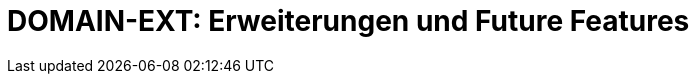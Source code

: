 = DOMAIN-EXT: Erweiterungen und Future Features
:status: Active
:version: 1.0
:description: Geplante Erweiterungen und zukünftige Features
:labels: extensions, scrum, migration, future

